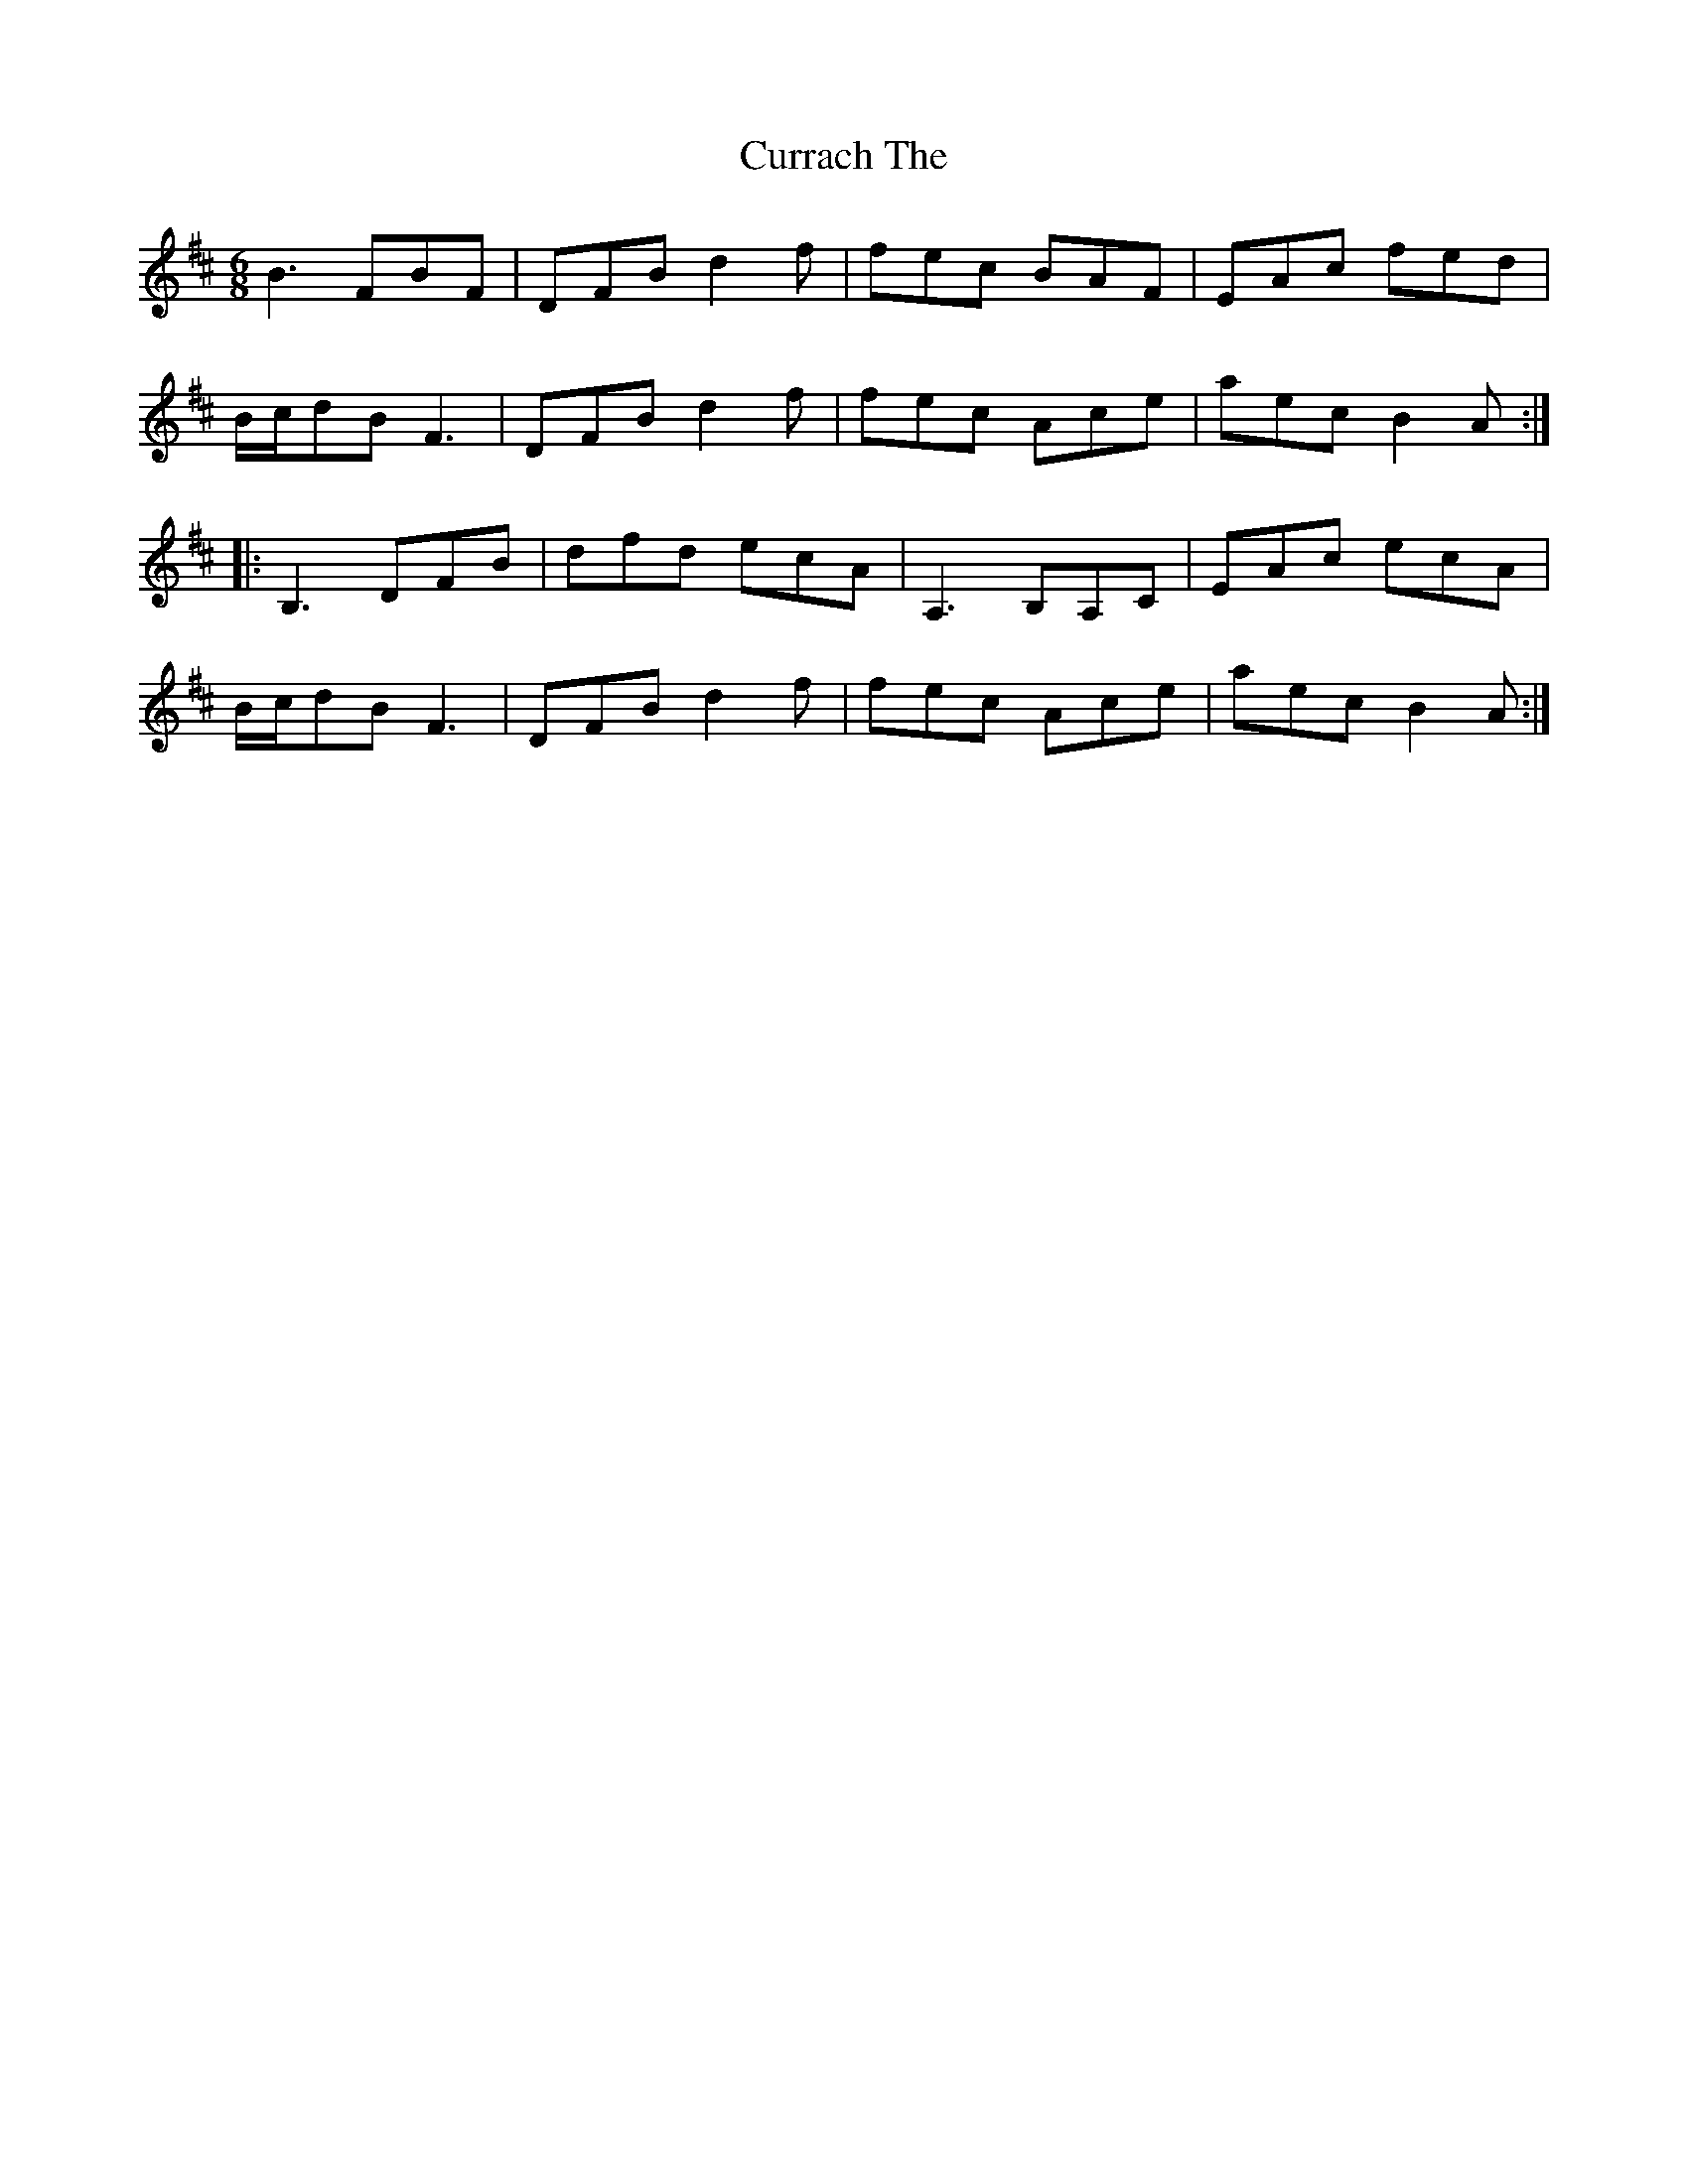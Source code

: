X: 8927
T: Currach The
R: jig
M: 6/8
K: Bminor
B3FBF|DFBd2f|fec BAF|EAc fed|
B/c/dB F3|DFBd2f|fec Ace|aec B2A:|
|:B,3DFB|dfd ecA|A,3B,A,C|EAc ecA|
B/c/dB F3|DFBd2f|fec Ace|aec B2A:|

